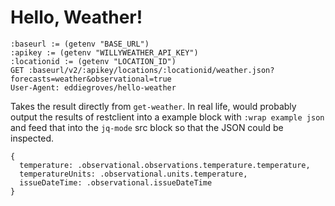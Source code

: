 * Hello, Weather!

# Check source of ob-restclient to see what else is available
# https://github.com/alf/ob-restclient.el

#+name: get-weather
#+begin_src restclient :results value
:baseurl := (getenv "BASE_URL")
:apikey := (getenv "WILLYWEATHER_API_KEY")
:locationid := (getenv "LOCATION_ID")
GET :baseurl/v2/:apikey/locations/:locationid/weather.json?forecasts=weather&observational=true
User-Agent: eddiegroves/hello-weather
#+end_src

Takes the result directly from =get-weather=. In real life, would probably output
the results of restclient into a example block with =:wrap example json= and
feed that into the =jq-mode= src block so that the JSON could be inspected.

# Examples of jq-mode with org-babel are here:
# https://raw.githubusercontent.com/ljos/jq-mode/master/test/ob-jq-test.org

#+begin_src jq :stdin get-weather
{
  temperature: .observational.observations.temperature.temperature,
  temperatureUnits: .observational.units.temperature,
  issueDateTime: .observational.issueDateTime
}
#+end_src

#+RESULTS:
: {
:   "issueDateTime": "2023-01-22 20:00:00",
:   "temperature": 20,
:   "temperatureUnits": "c"
: }
